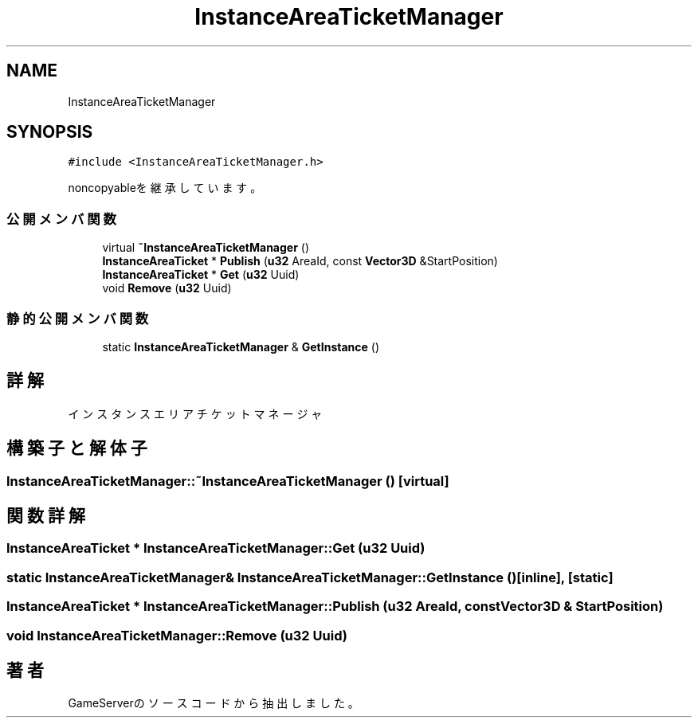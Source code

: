 .TH "InstanceAreaTicketManager" 3 "2018年12月21日(金)" "GameServer" \" -*- nroff -*-
.ad l
.nh
.SH NAME
InstanceAreaTicketManager
.SH SYNOPSIS
.br
.PP
.PP
\fC#include <InstanceAreaTicketManager\&.h>\fP
.PP
noncopyableを継承しています。
.SS "公開メンバ関数"

.in +1c
.ti -1c
.RI "virtual \fB~InstanceAreaTicketManager\fP ()"
.br
.ti -1c
.RI "\fBInstanceAreaTicket\fP * \fBPublish\fP (\fBu32\fP AreaId, const \fBVector3D\fP &StartPosition)"
.br
.ti -1c
.RI "\fBInstanceAreaTicket\fP * \fBGet\fP (\fBu32\fP Uuid)"
.br
.ti -1c
.RI "void \fBRemove\fP (\fBu32\fP Uuid)"
.br
.in -1c
.SS "静的公開メンバ関数"

.in +1c
.ti -1c
.RI "static \fBInstanceAreaTicketManager\fP & \fBGetInstance\fP ()"
.br
.in -1c
.SH "詳解"
.PP 
インスタンスエリアチケットマネージャ 
.SH "構築子と解体子"
.PP 
.SS "InstanceAreaTicketManager::~InstanceAreaTicketManager ()\fC [virtual]\fP"

.SH "関数詳解"
.PP 
.SS "\fBInstanceAreaTicket\fP * InstanceAreaTicketManager::Get (\fBu32\fP Uuid)"

.SS "static \fBInstanceAreaTicketManager\fP& InstanceAreaTicketManager::GetInstance ()\fC [inline]\fP, \fC [static]\fP"

.SS "\fBInstanceAreaTicket\fP * InstanceAreaTicketManager::Publish (\fBu32\fP AreaId, const \fBVector3D\fP & StartPosition)"

.SS "void InstanceAreaTicketManager::Remove (\fBu32\fP Uuid)"


.SH "著者"
.PP 
 GameServerのソースコードから抽出しました。
